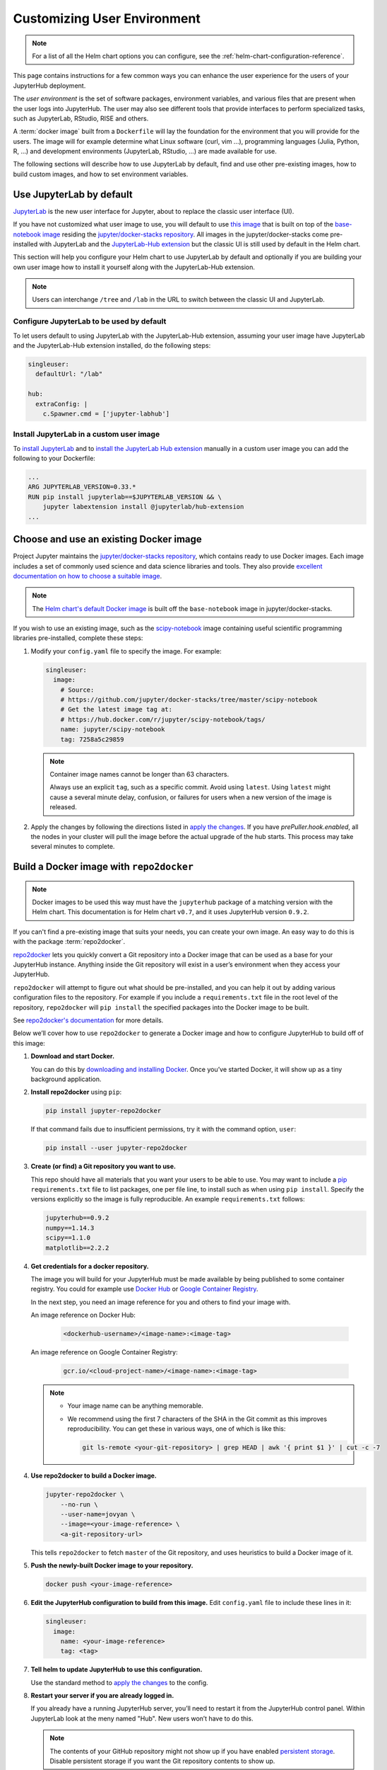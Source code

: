 .. _user-environment:

Customizing User Environment
============================

.. note::

   For a list of all the Helm chart options you can configure, see the
   :ref:`helm-chart-configuration-reference`.

This page contains instructions for a few common ways you can enhance the user
experience for the users of your JupyterHub deployment.

The *user environment* is the set of software packages, environment variables,
and various files that are present when the user logs into JupyterHub. The user
may also see different tools that provide interfaces to perform specialized
tasks, such as JupyterLab, RStudio, RISE and others.

A :term:`docker image` built from a ``Dockerfile`` will lay the foundation for
the environment that you will provide for the users. The image will for example
determine what Linux software (curl, vim ...), programming languages (Julia,
Python, R, ...) and development environments (JupyterLab, RStudio, ...) are made
available for use.

The following sections will describe how to use JupyterLab by default, find and
use other pre-existing images, how to build custom images, and how to set
environment variables.

.. _jupyterlab-by-default:

Use JupyterLab by default
-------------------------

`JupyterLab <http://jupyterlab.readthedocs.io/en/stable/index.html>`_ is the new
user interface for Jupyter, about to replace the classic user interface (UI).

If you have not customized what user image to use, you will default to use `this
image
<https://github.com/jupyterhub/zero-to-jupyterhub-k8s/tree/master/images/singleuser-sample>`_
that is built on top of the `base-notebook image
<https://github.com/jupyter/docker-stacks/tree/master/base-notebook>`_ residing
the `jupyter/docker-stacks repository
<https://github.com/jupyter/docker-stacks/>`_. All images in the
jupyter/docker-stacks come pre-installed with JupyterLab and the `JupyterLab-Hub
extension <https://github.com/jupyterhub/jupyterlab-hub>`_ but the classic UI is
still used by default in the Helm chart.

This section will help you configure your Helm chart to use JupyterLab by
default and optionally if you are building your own user image how to install it
yourself along with the JupyterLab-Hub extension.

.. note::

   Users can interchange ``/tree`` and ``/lab`` in the URL to switch between the
   classic UI and JupyterLab.

Configure JupyterLab to be used by default
~~~~~~~~~~~~~~~~~~~~~~~~~~~~~~~~~~~~~~~~~~

To let users default to using JupyterLab with the JupyterLab-Hub extension,
assuming your user image have JupyterLab and the JupyterLab-Hub extension
installed, do the following steps:

.. code-block:: yaml

   singleuser:
     defaultUrl: "/lab"

   hub:
     extraConfig: |
       c.Spawner.cmd = ['jupyter-labhub']

Install JupyterLab in a custom user image
~~~~~~~~~~~~~~~~~~~~~~~~~~~~~~~~~~~~~~~~~

To `install JupyterLab <https://github.com/jupyterlab/jupyterlab#installation>`_
and to `install the JupyterLab Hub extension
<https://github.com/jupyterhub/jupyterlab-hub#installation>`_ manually in a
custom user image you can add the following to your Dockerfile:

.. code-block:: dockerfile

   ...
   ARG JUPYTERLAB_VERSION=0.33.*
   RUN pip install jupyterlab==$JUPYTERLAB_VERSION && \
       jupyter labextension install @jupyterlab/hub-extension
   ...


.. _existing-docker-image:

Choose and use an existing Docker image
---------------------------------------

Project Jupyter maintains the `jupyter/docker-stacks repository
<https://github.com/jupyter/docker-stacks/>`_, which contains ready to use
Docker images. Each image includes a set of commonly used science and data
science libraries and tools. They also provide `excellent documentation on how
to choose a suitable image
<http://jupyter-docker-stacks.readthedocs.io/en/latest/using/selecting.html>`_.

.. note::

   The `Helm chart's default Docker image
   <https://github.com/jupyterhub/zero-to-jupyterhub-k8s/tree/v0.7/images/singleuser-sample>`_
   is built off the ``base-notebook`` image in jupyter/docker-stacks.

If you wish to use an existing image, such as the `scipy-notebook
<http://jupyter-docker-stacks.readthedocs.io/en/latest/using/selecting.html#jupyter-scipy-notebook>`_
image containing useful scientific programming libraries pre-installed, complete
these steps:

1. Modify your ``config.yaml`` file to specify the image. For example:

   .. code-block:: yaml

      singleuser:
        image:
          # Source:
          # https://github.com/jupyter/docker-stacks/tree/master/scipy-notebook
          # Get the latest image tag at:
          # https://hub.docker.com/r/jupyter/scipy-notebook/tags/
          name: jupyter/scipy-notebook
          tag: 7258a5c29859

   .. note::

      Container image names cannot be longer than 63 characters.

      Always use an explicit ``tag``, such as a specific commit. Avoid using
      ``latest``. Using ``latest`` might cause a several minute delay,
      confusion, or failures for users when a new version of the image is
      released.

2. Apply the changes by following the directions listed in
   `apply the changes`_. If you have *prePuller.hook.enabled*, all the nodes in
   your cluster will pull the image before the actual upgrade of the hub starts.
   This process may take several minutes to complete.

.. _r2d-custom-image:

Build a Docker image with ``repo2docker``
-----------------------------------------

.. note::

   Docker images to be used this way must have the ``jupyterhub`` package of a
   matching version with the Helm chart. This documentation is for Helm chart
   ``v0.7``, and it uses JupyterHub version ``0.9.2``.

If you can't find a pre-existing image that suits your needs, you can create
your own image. An easy way to do this is with the package :term:`repo2docker`.

`repo2docker <https://github.com/jupyter/repo2docker>`_ lets you quickly convert
a Git repository into a Docker image that can be used as a base for your
JupyterHub instance. Anything inside the Git repository will exist in a user’s
environment when they access your JupyterHub.

``repo2docker`` will attempt to figure out what should be pre-installed, and you
can help it out by adding various configuration files to the repository. For
example if you include a ``requirements.txt`` file in the root level of the
repository, ``repo2docker`` will ``pip install`` the specified packages into the
Docker image to be built.

See `repo2docker's documentation
<http://repo2docker.readthedocs.io/en/latest/config_files.html>`_ for more
details.

Below we’ll cover how to use ``repo2docker`` to generate a Docker image and how
to configure JupyterHub to build off of this image:

1. **Download and start Docker.**

   You can do this by `downloading and installing Docker`_. Once you’ve started
   Docker, it will show up as a tiny background application.

2. **Install repo2docker** using ``pip``:

   .. code:: bash

      pip install jupyter-repo2docker

   If that command fails due to insufficient permissions, try it with the
   command option, ``user``:

   .. code:: bash

      pip install --user jupyter-repo2docker


3. **Create (or find) a Git repository you want to use.**

   This repo should have all materials that you want your users to be able to
   use. You may want to include a `pip`_ ``requirements.txt`` file to list
   packages, one per file line, to install such as when using ``pip install``.
   Specify the versions explicitly so the image is fully reproducible. An
   example ``requirements.txt`` follows:

   .. code-block:: bash

      jupyterhub==0.9.2
      numpy==1.14.3
      scipy==1.1.0
      matplotlib==2.2.2

4. **Get credentials for a docker repository.**

   The image you will build for your JupyterHub must be made available by being
   published to some container registry. You could for example use `Docker Hub
   <https://hub.docker.com/>`_ or `Google Container Registry
   <https://cloud.google.com/container-registry/>`_.

   In the next step, you need an image reference for you and others to find your
   image with.

   An image reference on Docker Hub:

      .. code-block:: bash

         <dockerhub-username>/<image-name>:<image-tag>

   An image reference on Google Container Registry:

      .. code-block:: bash

         gcr.io/<cloud-project-name>/<image-name>:<image-tag>
        
   .. note::

      - Your image name can be anything memorable.
      - We recommend using the first 7 characters of the SHA in the Git
        commit as this improves reproducibility. You can get these in various
        ways, one of which is like this:
        
        .. code-block:: bash

           git ls-remote <your-git-repository> | grep HEAD | awk '{ print $1 }' | cut -c -7

4. **Use repo2docker to build a Docker image.**

   .. code-block:: bash

      jupyter-repo2docker \
          --no-run \
          --user-name=jovyan \ 
          --image=<your-image-reference> \
          <a-git-repository-url>

   This tells ``repo2docker`` to fetch ``master`` of the Git repository, and
   uses heuristics to build a Docker image of it.

5. **Push the newly-built Docker image to your repository.**

   .. code-block:: bash

      docker push <your-image-reference>

6. **Edit the JupyterHub configuration to build from this image.**
   Edit ``config.yaml`` file to include these lines in it:

   .. code-block:: yaml

      singleuser:
        image:
          name: <your-image-reference>
          tag: <tag>

7. **Tell helm to update JupyterHub to use this configuration.**

   Use the standard method to `apply the changes`_ to the config.

8. **Restart your server if you are already logged in.**
   
   If you already have a running JupyterHub server, you’ll need to restart it
   from the JupyterHub control panel. Within JupyterLab look at the meny named
   "Hub". New users won’t have to do this.

   .. note::

      The contents of your GitHub repository might not show up if you have
      enabled `persistent storage <user-storage.html>`_. Disable persistent
      storage if you want the Git repository contents to show up.

9. **Enjoy your new computing environment!**
   
   You should now have a live computing environment built off of the Docker
   image we’ve created.

Set environment variables
-------------------------

asdasd way to affect your user's environment is by setting values for
:term:`environment variables`. While you can set them up in your Docker image,
it is often easier to set them up in your helm chart.

To set them up in your helm chart, edit your ``config.yaml`` file
and `apply the changes`_. For example, this code snippet will set the
environment variable ``EDITOR`` to the value ``vim``:

.. code-block:: yaml

   singleuser:
     extraEnv:
       EDITOR: "vim"

You can set any number of static environment variables in the ``config.yaml``
file.

Users can read the environment variables in their code in various ways. In
Python, for example, the following code will read in an environment variable:

.. code-block:: python

   import os
   my_value = os.environ["MY_ENVIRONMENT_VARIABLE"]

Other languages will have their own methods of reading these environment
variables.

Adding files to users' home directory
-------------------------------------

When persistent storage is enabled (which is the default), the contents of the
docker image's $HOME directory will be hidden from the user. To make these
contents visible to the user, you must pre-populate the user's filesystem. To do
so, you would include commands in the ``config.yaml`` that would be run each
time a user starts their server. The following pattern can be used in
``config.yaml``:

.. code-block:: yaml

   singleuser:
     lifecycleHooks:
       postStart:
         exec:
           command: ["cp", "-a", "src", "target"]

Each element of the command needs to be a separate item in the list. Note that
this command will be run from the ``$HOME`` location of the user's running
container, meaning that commands that place files relative to ``./`` will result
in users seeing those files in their home directory. You can use commands like
``wget`` to place files where you like.

However, keep in mind that this command will be run **each time** a user starts
their server. For this reason, we recommend using ``nbgitpuller`` to synchronize
your user folders with a git repository.

Using ``nbgitpuller`` to synchronize a folder
~~~~~~~~~~~~~~~~~~~~~~~~~~~~~~~~~~~~~~~~~~~~~

We recommend using the tool `nbgitpuller <https://github.com/data-8/nbgitpuller>`_
to synchronize a folder in your user's filesystem with a ``git`` repository.

To use ``nbgitpuller``, first make sure that you `install it in your Docker
image <https://github.com/data-8/nbgitpuller#installation>`_. Once this is done,
you'll have access to the ``nbgitpuller`` CLI from within JupyterHub. You can
run it with a ``postStart`` hook with the following configuration

.. code-block:: yaml

   singleuser:
     lifecycleHooks:
       postStart:
         exec:
           command: ["gitpuller", "https://github.com/data-8/materials-fa17", "master", "materials-fa"]

This will synchronize the master branch of the repository to a folder called
``$HOME/materials-fa`` each time a user logs in. See `the nbgitpuller
documentation <https://github.com/data-8/nbgitpuller>`_ for more information on
using this tool.

.. warning::

   ``nbgitpuller`` will attempt to automatically resolve merge conflicts if your
   user's repository has changed since the last sync. You should familiarize
   yourself with the `nbgitpuller merging behavior
   <https://github.com/data-8/nbgitpuller#merging-behavior>`_ prior to using the
   tool in production.

Allow users to create their own ``conda`` environments
~~~~~~~~~~~~~~~~~~~~~~~~~~~~~~~~~~~~~~~~~~~~~~~~~~~~~~

Sometimes you want users to be able to create their own ``conda`` environments.
By default, any environments created in a JupyterHub session will not persist
across sessions. To resolve this, take the following steps:

1. Ensure the ``nb_conda_kernels`` package is installed in the root
   environment (e.g., see :ref:`r2d-custom-image`)

2. Configure Anaconda to install user environments to a folder within ``$HOME``.

   Create a file called ``.condarc`` in the home folder for all users, and make
   sure that the following lines are inside:

   .. code-block:: yaml

      envs_dirs:
        - /home/jovyan/my-conda-envs/

  The text above will cause Anaconda to install new environments to this folder,
  which will persist across sessions.

.. _apply the changes: extending-jupyterhub.html#apply-config-changes
.. _downloading and installing Docker: https://www.docker.com/community-edition
.. _pip: https://pip.readthedocs.io/en/latest/user_guide/#requirements-files
